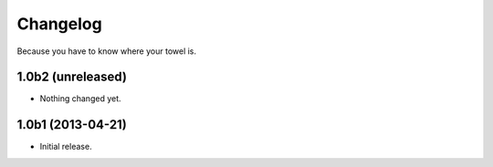 Changelog
---------

Because you have to know where your towel is.

1.0b2 (unreleased)
^^^^^^^^^^^^^^^^^^

- Nothing changed yet.


1.0b1 (2013-04-21)
^^^^^^^^^^^^^^^^^^^

- Initial release.
